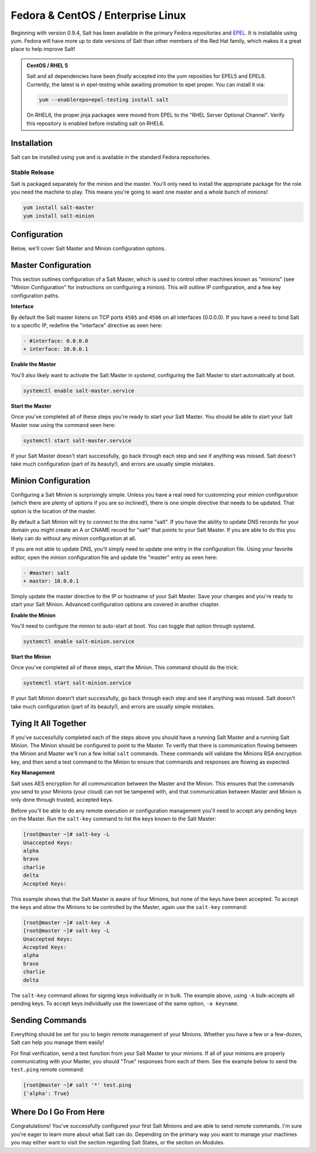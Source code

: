 ==================================
Fedora & CentOS / Enterprise Linux
==================================

Beginning with version 0.9.4, Salt has been available in the primary Fedora
repositories and `EPEL`_. It is installable using yum. Fedora will have more
up to date versions of Salt than other members of the Red Hat family, which
makes it a great place to help improve Salt!

.. admonition:: CentOS / RHEL 5

    Salt and all dependencies have been *finally* accepted into the yum
    reposities for EPEL5 and EPEL6. Currently, the latest is in epel-testing
    while awaiting promotion to epel proper. You can install it via:

    .. code-block:: bash

        yum --enablerepo=epel-testing install salt

    On RHEL6, the proper jinja packages were moved from EPEL to the
    "RHEL Server Optional Channel". Verify this repository is enabled before
    installing salt on RHEL6.

.. _`EPEL`: http://fedoraproject.org/wiki/EPEL

Installation
============

Salt can be installed using ``yum`` and is available in the standard Fedora
repositories.

Stable Release
--------------

Salt is packaged separately for the minion and the master. You'll only need to
install the appropriate package for the role you need the machine to play. This
means you're going to want one master and a whole bunch of minions!

.. code-block:: bash

    yum install salt-master
    yum install salt-minion

Configuration
=============

Below, we'll cover Salt Master and Minion configuration options.

Master Configuration
====================

This section outlines configuration of a Salt Master, which is used to control
other machines known as "minions" (see "Minion Configuration" for instructions
on configuring a minion). This will outline IP configuration, and a few key
configuration paths.

**Interface**

By default the Salt master listens on TCP ports ``4505`` and ``4506`` on all interfaces
(0.0.0.0). If you have a need to bind Salt to a specific IP, redefine the
"interface" directive as seen here:

.. code-block:: diff

   - #interface: 0.0.0.0
   + interface: 10.0.0.1

**Enable the Master**

You'll also likely want to activate the Salt Master in *systemd*, configuring the
Salt Master to start automatically at boot.

.. code-block:: bash

    systemctl enable salt-master.service

**Start the Master**

Once you've completed all of these steps you're ready to start your Salt
Master. You should be able to start your Salt Master now using the command
seen here:

.. code-block:: bash

    systemctl start salt-master.service

If your Salt Master doesn't start successfully, go back through each step and
see if anything was missed. Salt doesn't take much configuration (part of its
beauty!), and errors are usually simple mistakes.

Minion Configuration
====================

Configuring a Salt Minion is surprisingly simple. Unless you have a real need
for customizing your minion configuration (which there are plenty of options if
you are so inclined!), there is one simple directive that needs to be updated.
That option is the location of the master.

By default a Salt Minion will try to connect to the dns name "salt". If you
have the ability to update DNS records for your domain you might create an A or
CNAME record for "salt" that points to your Salt Master. If you are able to do
this you likely can do without any minion configuration at all.

If you are not able to update DNS, you'll simply need to update one entry in
the configuration file. Using your favorite editor, open the minion
configuration file and update the "master" entry as seen here:

.. code-block:: diff

   - #master: salt
   + master: 10.0.0.1

Simply update the master directive to the IP or hostname of your Salt Master.
Save your changes and you're ready to start your Salt Minion. Advanced
configuration options are covered in another chapter.

**Enable the Minion**

You'll need to configure the minion to auto-start at boot. You can toggle
that option through systemd.

.. code-block:: bash

    systemctl enable salt-minion.service

**Start the Minion**

Once you've completed all of these steps, start the Minion. This command
should do the trick:

.. code-block:: bash

    systemctl start salt-minion.service

If your Salt Minion doesn't start successfully, go back through each step and
see if anything was missed. Salt doesn't take much configuration (part of its
beauty!), and errors are usually simple mistakes.

Tying It All Together
=====================

If you've successfully completed each of the steps above you should have a
running Salt Master and a running Salt Minion. The Minion should be configured
to point to the Master. To verify that there is communication flowing between
the Minion and Master we'll run a few initial ``salt`` commands. These commands
will validate the Minions RSA encryption key, and then send a test command to
the Minion to ensure that commands and responses are flowing as expected.

**Key Management**

Salt uses AES encryption for all communication between the Master and the
Minion. This ensures that the commands you send to your Minions (your cloud)
can not be tampered with, and that communication between Master and Minion is
only done through trusted, accepted keys.

Before you'll be able to do any remote execution or configuration management
you'll need to accept any pending keys on the Master. Run the ``salt-key``
command to list the keys known to the Salt Master:

.. code-block:: bash

   [root@master ~]# salt-key -L
   Unaccepted Keys:
   alpha
   bravo
   charlie
   delta
   Accepted Keys:

This example shows that the Salt Master is aware of four Minions, but none of
the keys have been accepted. To accept the keys and allow the Minions to be
controlled by the Master, again use the ``salt-key`` command:

.. code-block:: bash

   [root@master ~]# salt-key -A
   [root@master ~]# salt-key -L
   Unaccepted Keys:
   Accepted Keys:
   alpha
   bravo
   charlie
   delta

The ``salt-key`` command allows for signing keys individually or in bulk. The
example above, using ``-A`` bulk-accepts all pending keys. To accept keys
individually use the lowercase of the same option, ``-a keyname``.

Sending Commands
================

Everything should be set for you to begin remote management of your Minions.
Whether you have a few or a few-dozen, Salt can help you manage them easily!

For final verification, send a test function from your Salt Master to your
minions. If all of your minions are properly communicating with your Master,
you should "True" responses from each of them. See the example below to send
the ``test.ping`` remote command:

.. code-block:: bash

   [root@master ~]# salt '*' test.ping
   {'alpha': True}

Where Do I Go From Here
=======================

Congratulations! You've successfully configured your first Salt Minions and are
able to send remote commands. I'm sure you're eager to learn more about what
Salt can do. Depending on the primary way you want to manage your machines you
may either want to visit the section regarding Salt States, or the section on
Modules.
